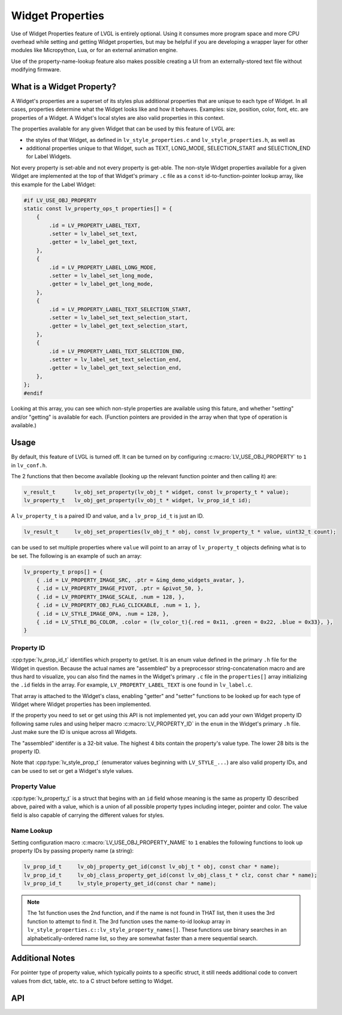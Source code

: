 .. _obj_property:

=================
Widget Properties
=================

Use of Widget Properties feature of LVGL is entirely optional.  Using it consumes
more program space and more CPU overhead while setting and getting Widget properties,
but may be helpful if you are developing a wrapper layer for other modules like
Micropython, Lua, or for an external animation engine.

Use of the property-name-lookup feature also makes possible creating a UI from an
externally-stored text file without modifying firmware.



What is a Widget Property?
**************************

A Widget's properties are a superset of its styles plus additional properties that
are unique to each type of Widget.  In all cases, properties determine what the
Widget looks like and how it behaves.  Examples:  size, position, color, font, etc.
are properties of a Widget.  A Widget's local styles are also valid properties in
this context.

The properties available for any given Widget that can be used by this feature of
LVGL are:

- the styles of that Widget, as defined in ``lv_style_properties.c`` and
  ``lv_style_properties.h``, as well as

- additional properties unique to that Widget, such as TEXT, LONG_MODE,
  SELECTION_START and SELECTION_END for Label Widgets.

Not every property is set-able and not every property is get-able.  The non-style
Widget properties available for a given Widget are implemented at the top of that
Widget's primary ``.c`` file as a ``const`` id-to-function-pointer lookup
array, like this example for the Label Widget:

.. code:: c

    #if LV_USE_OBJ_PROPERTY
    static const lv_property_ops_t properties[] = {
        {
            .id = LV_PROPERTY_LABEL_TEXT,
            .setter = lv_label_set_text,
            .getter = lv_label_get_text,
        },
        {
            .id = LV_PROPERTY_LABEL_LONG_MODE,
            .setter = lv_label_set_long_mode,
            .getter = lv_label_get_long_mode,
        },
        {
            .id = LV_PROPERTY_LABEL_TEXT_SELECTION_START,
            .setter = lv_label_set_text_selection_start,
            .getter = lv_label_get_text_selection_start,
        },
        {
            .id = LV_PROPERTY_LABEL_TEXT_SELECTION_END,
            .setter = lv_label_set_text_selection_end,
            .getter = lv_label_get_text_selection_end,
        },
    };
    #endif

Looking at this array, you can see which non-style properties are available using
this fature, and whether "setting" and/or "getting" is available for each.  (Function
pointers are provided in the array when that type of operation is available.)



.. _obj_property_usage:

Usage
*****

By default, this feature of LVGL is turned off.  It can be turned on by configuring
:c:macro:`LV_USE_OBJ_PROPERTY` to ``1`` in ``lv_conf.h``.

The 2 functions that then become available (looking up the relevant function pointer
and then calling it) are:

.. code:: c

    v_result_t      lv_obj_set_property(lv_obj_t * widget, const lv_property_t * value);
    lv_property_t   lv_obj_get_property(lv_obj_t * widget, lv_prop_id_t id);


A ``lv_property_t`` is a paired ID and value, and a ``lv_prop_id_t`` is just an ID.

.. code:: c

    lv_result_t     lv_obj_set_properties(lv_obj_t * obj, const lv_property_t * value, uint32_t count);

can be used to set multiple properties where ``value`` will point to an array of
``lv_property_t`` objects defining what is to be set.  The following is an example
of such an array:

.. code-block:: c

    lv_property_t props[] = {
        { .id = LV_PROPERTY_IMAGE_SRC, .ptr = &img_demo_widgets_avatar, },
        { .id = LV_PROPERTY_IMAGE_PIVOT, .ptr = &pivot_50, },
        { .id = LV_PROPERTY_IMAGE_SCALE, .num = 128, },
        { .id = LV_PROPERTY_OBJ_FLAG_CLICKABLE, .num = 1, },
        { .id = LV_STYLE_IMAGE_OPA, .num = 128, },
        { .id = LV_STYLE_BG_COLOR, .color = (lv_color_t){.red = 0x11, .green = 0x22, .blue = 0x33}, },
    }


.. _obj_property_id:

Property ID
-----------

:cpp:type:`lv_prop_id_t` identifies which property to get/set.  It is an enum value
defined in the primary ``.h`` file for the Widget in question.  Because the actual
names are "assembled" by a preprocessor string-concatenation macro and are thus
hard to visualize, you can also find the names in the Widget's primary ``.c`` file in
the ``properties[]`` array initializing the ``.id`` fields in the array.  For example,
``LV_PROPERTY_LABEL_TEXT`` is one found in ``lv_label.c``.

That array is attached to the Widget's class, enabling "getter" and "setter" functions
to be looked up for each type of Widget where Widget properties has been implemented.

If the property you need to set or get using this API is not implemented yet, you can
add your own Widget property ID following same rules and using helper macro
:c:macro:`LV_PROPERTY_ID` in the ``enum`` in the Widget's primary ``.h`` file.
Just make sure the ID is unique across all Widgets.

The "assembled" identifer is a 32-bit value.  The highest 4 bits contain the
property's value type.  The lower 28 bits is the property ID.

Note that :cpp:type:`lv_style_prop_t` (enumerator values beginning with ``LV_STYLE_...``)
are also valid property IDs, and can be used to set or get a Widget's style values.


.. _obj_property_value:

Property Value
--------------

:cpp:type:`lv_property_t` is a struct that begins with an ``id`` field whose meaning
is the same as property ID described above, paired with a value, which is a union of
all possible property types including integer, pointer and color.  The value field is
also capable of carrying the different values for styles.


Name Lookup
-----------

Setting configuration macro :c:macro:`LV_USE_OBJ_PROPERTY_NAME` to ``1`` enables the
following functions to look up property IDs by passing property name (a string):

.. code:: c

    lv_prop_id_t     lv_obj_property_get_id(const lv_obj_t * obj, const char * name);
    lv_prop_id_t     lv_obj_class_property_get_id(const lv_obj_class_t * clz, const char * name);
    lv_prop_id_t     lv_style_property_get_id(const char * name);

.. note::

    The 1st function uses the 2nd function, and if the name is not found in THAT
    list, then it uses the 3rd function to attempt to find it.  The 3rd function uses
    the name-to-id lookup array in ``lv_style_properties.c::lv_style_property_names[]``.
    These functions use binary searches in an alphabetically-ordered name list, so
    they are somewhat faster than a mere sequential search.



Additional Notes
****************

For pointer type of property value, which typically points to a specific struct, it still needs
additional code to convert values from dict, table, etc. to a C struct before setting to Widget.



API
***
